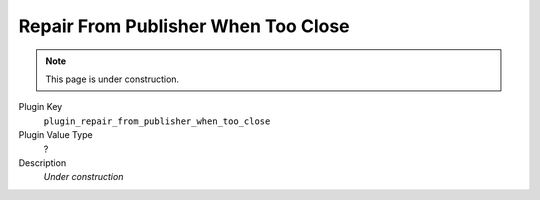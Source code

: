 ====================================
Repair From Publisher When Too Close
====================================

.. note::

   This page is under construction.

Plugin Key
   ``plugin_repair_from_publisher_when_too_close``

Plugin Value Type
   ?

Description
   *Under construction*

.. COMMENT Relatedly, is KEY_MIN_REPLICAS_FOR_NO_QUORUM_PEER_REPAIR documented anywhere?
